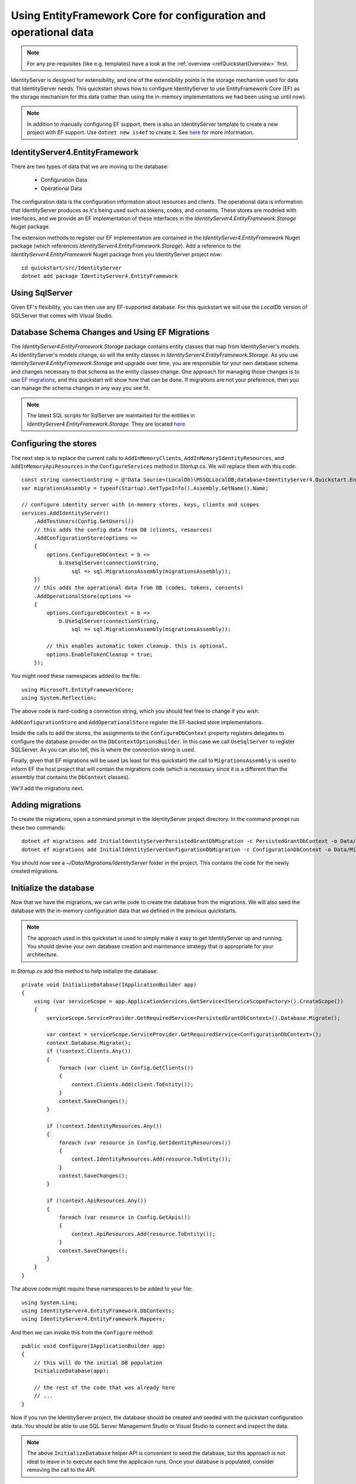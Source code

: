.. _refEntityFrameworkQuickstart:
Using EntityFramework Core for configuration and operational data
=================================================================

.. note:: For any pre-requisites (like e.g. templates) have a look at the :ref:`overview <refQuickstartOverview>` first.

IdentityServer is designed for extensibility, and one of the extensibility points is the storage mechanism used for data that IdentityServer needs.
This quickstart shows how to configure IdentityServer to use EntityFramework Core (EF) as the storage mechanism for this data (rather than using the in-memory implementations we had been using up until now).

.. Note:: In addition to manually configuring EF support, there is also an IdentityServer template to create a new project with EF support. Use ``dotnet new is4ef`` to create it. See `here <https://www.github.com/IdentityServer/IdentityServer4.Templates>`_ for more information.

IdentityServer4.EntityFramework
^^^^^^^^^^^^^^^^^^^^^^^^^^^^^^^

There are two types of data that we are moving to the database:

    * Configuration Data
    * Operational Data

The configuration data is the configuration information about resources and clients.
The operational data is information that IdentityServer produces as it's being used such as tokens, codes, and consents.
These stores are modeled with interfaces, and we provide an EF implementation of these interfaces in the `IdentityServer4.EntityFramework.Storage` Nuget package.

The extension methods to register our EF implementation are contained in the `IdentityServer4.EntityFramework` Nuget package (which references `IdentityServer4.EntityFramework.Storage`).
Add a reference to the `IdentityServer4.EntityFramework` Nuget package from you IdentityServer project now::

    cd quickstart/src/IdentityServer
    dotnet add package IdentityServer4.EntityFramework

Using SqlServer
^^^^^^^^^^^^^^^

Given EF's flexibility, you can then use any EF-supported database.
For this quickstart we will use the `LocalDb` version of SQLServer that comes with Visual Studio.

Database Schema Changes and Using EF Migrations
^^^^^^^^^^^^^^^^^^^^^^^^^^^^^^^^^^^^^^^^^^^^^^^

The `IdentityServer4.EntityFramework.Storage` package contains entity classes that map from IdentityServer's models.
As IdentityServer's models change, so will the entity classes in `IdentityServer4.EntityFramework.Storage`.
As you use `IdentityServer4.EntityFramework.Storage` and upgrade over time, you are responsible for your own database schema and changes necessary to that schema as the entity classes change.
One approach for managing those changes is to use `EF migrations <https://docs.microsoft.com/en-us/ef/core/managing-schemas/migrations/index>`_, and this quickstart will show how that can be done.
If migrations are not your preference, then you can manage the schema changes in any way you see fit.

.. Note:: The latest SQL scripts for SqlServer are maintained for the entities in `IdentityServer4.EntityFramework.Storage`. They are located `here <https://github.com/IdentityServer/IdentityServer4/tree/master/src/EntityFramework.Storage/migrations/SqlServer/Migrations>`_.

Configuring the stores
^^^^^^^^^^^^^^^^^^^^^^

The next step is to replace the current calls to ``AddInMemoryClients``, ``AddInMemoryIdentityResources``, and ``AddInMemoryApiResources`` in the ``ConfigureServices`` method in `Startup.cs`.
We will replace them with this code::

    const string connectionString = @"Data Source=(LocalDb)\MSSQLLocalDB;database=IdentityServer4.Quickstart.EntityFramework-2.0.0;trusted_connection=yes;";
    var migrationsAssembly = typeof(Startup).GetTypeInfo().Assembly.GetName().Name;

    // configure identity server with in-memory stores, keys, clients and scopes
    services.AddIdentityServer()
        .AddTestUsers(Config.GetUsers())
        // this adds the config data from DB (clients, resources)
        .AddConfigurationStore(options =>
        {
            options.ConfigureDbContext = b =>
                b.UseSqlServer(connectionString,
                    sql => sql.MigrationsAssembly(migrationsAssembly));
        })
        // this adds the operational data from DB (codes, tokens, consents)
        .AddOperationalStore(options =>
        {
            options.ConfigureDbContext = b =>
                b.UseSqlServer(connectionString,
                    sql => sql.MigrationsAssembly(migrationsAssembly));

            // this enables automatic token cleanup. this is optional.
            options.EnableTokenCleanup = true;
        });

You might need these namespaces added to the file::

    using Microsoft.EntityFrameworkCore;
    using System.Reflection;


The above code is hard-coding a connection string, which you should feel free to change if you wish.

``AddConfigurationStore`` and ``AddOperationalStore`` register the EF-backed store implementations.

Inside the calls to add the stores, the assignments to the ``ConfigureDbContext`` property registers delegates to configure the database provider on the ``DbContextOptionsBuilder``.
In this case we call ``UseSqlServer`` to register SQLServer.
As you can also tell, this is where the connection string is used.

Finally, given that EF migrations will be used (as least for this quickstart) the call to ``MigrationsAssembly`` is used to inform EF the host project that will contain the migrations code (which is necessary since it is a different than the assembly that contains the ``DbContext`` classes).

We'll add the migrations next.

Adding migrations
^^^^^^^^^^^^^^^^^

To create the migrations, open a command prompt in the IdentityServer project directory.
In the command prompt run these two commands::

    dotnet ef migrations add InitialIdentityServerPersistedGrantDbMigration -c PersistedGrantDbContext -o Data/Migrations/IdentityServer/PersistedGrantDb
    dotnet ef migrations add InitialIdentityServerConfigurationDbMigration -c ConfigurationDbContext -o Data/Migrations/IdentityServer/ConfigurationDb

You should now see a `~/Data/Migrations/IdentityServer` folder in the project. 
This contains the code for the newly created migrations.

Initialize the database
^^^^^^^^^^^^^^^^^^^^^^^

Now that we have the migrations, we can write code to create the database from the migrations.
We will also seed the database with the in-memory configuration data that we defined in the previous quickstarts.

.. Note:: The approach used in this quickstart is used to simply make it easy to get IdentityServer up and running. You should devise your own database creation and maintenance strategy that is appropriate for your architecture.

In `Startup.cs` add this method to help initialize the database::

    private void InitializeDatabase(IApplicationBuilder app)
    {
        using (var serviceScope = app.ApplicationServices.GetService<IServiceScopeFactory>().CreateScope())
        {
            serviceScope.ServiceProvider.GetRequiredService<PersistedGrantDbContext>().Database.Migrate();

            var context = serviceScope.ServiceProvider.GetRequiredService<ConfigurationDbContext>();
            context.Database.Migrate();
            if (!context.Clients.Any())
            {
                foreach (var client in Config.GetClients())
                {
                    context.Clients.Add(client.ToEntity());
                }
                context.SaveChanges();
            }

            if (!context.IdentityResources.Any())
            {
                foreach (var resource in Config.GetIdentityResources())
                {
                    context.IdentityResources.Add(resource.ToEntity());
                }
                context.SaveChanges();
            }

            if (!context.ApiResources.Any())
            {
                foreach (var resource in Config.GetApis())
                {
                    context.ApiResources.Add(resource.ToEntity());
                }
                context.SaveChanges();
            }
        }
    }

The above code might require these namespaces to be added to your file::

    using System.Linq;
    using IdentityServer4.EntityFramework.DbContexts;
    using IdentityServer4.EntityFramework.Mappers;

And then we can invoke this from the ``Configure`` method::

    public void Configure(IApplicationBuilder app)
    {
        // this will do the initial DB population
        InitializeDatabase(app);

        // the rest of the code that was already here
        // ...
    }

Now if you run the IdentityServer project, the database should be created and seeded with the quickstart configuration data.
You should be able to use SQL Server Management Studio or Visual Studio to connect and inspect the data.

.. image:: images/7_database.png

.. Note:: The above ``InitializeDatabase`` helper API is convenient to seed the database, but this approach is not ideal to leave in to execute each time the applicaion runs. Once your database is populated, consider removing the call to the API.

Run the client applications
^^^^^^^^^^^^^^^^^^^^^^^^^^^

You should now be able to run any of the existing client applications and sign-in, get tokens, and call the API -- all based upon the database configuration.

.. Note:: The code as it stands in this section still relies upon `Config.cs` and its fictitious users Alice and Bob. If your user list is short and static, an adjusted version of `Config.cs` may suffice, however you may wish to manage a larger and more fluid user list dynamically within a database. ASP.NET Identity is one option to consider, and a sample implementation of this solution is listed among the quickstarts in the next section.
